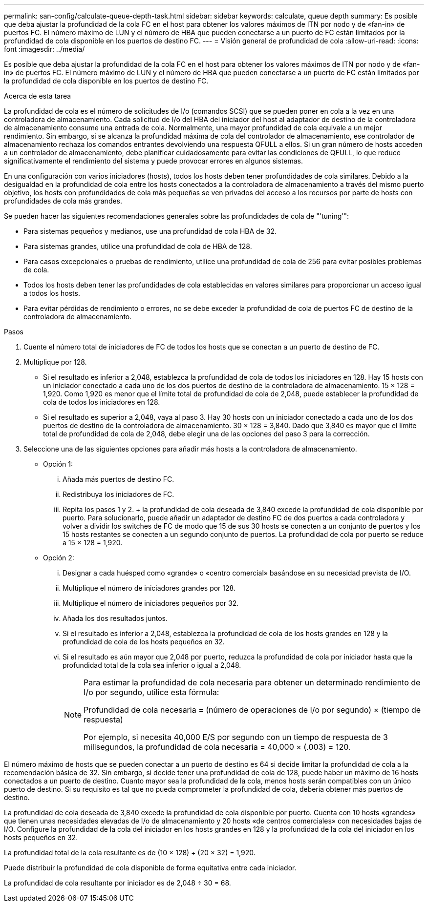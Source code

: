 ---
permalink: san-config/calculate-queue-depth-task.html 
sidebar: sidebar 
keywords: calculate, queue depth 
summary: Es posible que deba ajustar la profundidad de la cola FC en el host para obtener los valores máximos de ITN por nodo y de «fan-in» de puertos FC. El número máximo de LUN y el número de HBA que pueden conectarse a un puerto de FC están limitados por la profundidad de cola disponible en los puertos de destino FC. 
---
= Visión general de profundidad de cola
:allow-uri-read: 
:icons: font
:imagesdir: ../media/


[role="lead"]
Es posible que deba ajustar la profundidad de la cola FC en el host para obtener los valores máximos de ITN por nodo y de «fan-in» de puertos FC. El número máximo de LUN y el número de HBA que pueden conectarse a un puerto de FC están limitados por la profundidad de cola disponible en los puertos de destino FC.

.Acerca de esta tarea
La profundidad de cola es el número de solicitudes de I/o (comandos SCSI) que se pueden poner en cola a la vez en una controladora de almacenamiento. Cada solicitud de I/o del HBA del iniciador del host al adaptador de destino de la controladora de almacenamiento consume una entrada de cola. Normalmente, una mayor profundidad de cola equivale a un mejor rendimiento. Sin embargo, si se alcanza la profundidad máxima de cola del controlador de almacenamiento, ese controlador de almacenamiento rechaza los comandos entrantes devolviendo una respuesta QFULL a ellos. Si un gran número de hosts acceden a un controlador de almacenamiento, debe planificar cuidadosamente para evitar las condiciones de QFULL, lo que reduce significativamente el rendimiento del sistema y puede provocar errores en algunos sistemas.

En una configuración con varios iniciadores (hosts), todos los hosts deben tener profundidades de cola similares. Debido a la desigualdad en la profundidad de cola entre los hosts conectados a la controladora de almacenamiento a través del mismo puerto objetivo, los hosts con profundidades de cola más pequeñas se ven privados del acceso a los recursos por parte de hosts con profundidades de cola más grandes.

Se pueden hacer las siguientes recomendaciones generales sobre las profundidades de cola de "'tuning'":

* Para sistemas pequeños y medianos, use una profundidad de cola HBA de 32.
* Para sistemas grandes, utilice una profundidad de cola de HBA de 128.
* Para casos excepcionales o pruebas de rendimiento, utilice una profundidad de cola de 256 para evitar posibles problemas de cola.
* Todos los hosts deben tener las profundidades de cola establecidas en valores similares para proporcionar un acceso igual a todos los hosts.
* Para evitar pérdidas de rendimiento o errores, no se debe exceder la profundidad de cola de puertos FC de destino de la controladora de almacenamiento.


.Pasos
. Cuente el número total de iniciadores de FC de todos los hosts que se conectan a un puerto de destino de FC.
. Multiplique por 128.
+
** Si el resultado es inferior a 2,048, establezca la profundidad de cola de todos los iniciadores en 128. Hay 15 hosts con un iniciador conectado a cada uno de los dos puertos de destino de la controladora de almacenamiento. 15 × 128 = 1,920. Como 1,920 es menor que el límite total de profundidad de cola de 2,048, puede establecer la profundidad de cola de todos los iniciadores en 128.
** Si el resultado es superior a 2,048, vaya al paso 3. Hay 30 hosts con un iniciador conectado a cada uno de los dos puertos de destino de la controladora de almacenamiento. 30 × 128 = 3,840. Dado que 3,840 es mayor que el límite total de profundidad de cola de 2,048, debe elegir una de las opciones del paso 3 para la corrección.


. Seleccione una de las siguientes opciones para añadir más hosts a la controladora de almacenamiento.
+
** Opción 1:
+
... Añada más puertos de destino FC.
... Redistribuya los iniciadores de FC.
... Repita los pasos 1 y 2. + la profundidad de cola deseada de 3,840 excede la profundidad de cola disponible por puerto. Para solucionarlo, puede añadir un adaptador de destino FC de dos puertos a cada controladora y volver a dividir los switches de FC de modo que 15 de sus 30 hosts se conecten a un conjunto de puertos y los 15 hosts restantes se conecten a un segundo conjunto de puertos. La profundidad de cola por puerto se reduce a 15 × 128 = 1,920.


** Opción 2:
+
... Designar a cada huésped como «grande» o «centro comercial» basándose en su necesidad prevista de I/O.
... Multiplique el número de iniciadores grandes por 128.
... Multiplique el número de iniciadores pequeños por 32.
... Añada los dos resultados juntos.
... Si el resultado es inferior a 2,048, establezca la profundidad de cola de los hosts grandes en 128 y la profundidad de cola de los hosts pequeños en 32.
... Si el resultado es aún mayor que 2,048 por puerto, reduzca la profundidad de cola por iniciador hasta que la profundidad total de la cola sea inferior o igual a 2,048.
+
[NOTE]
====
Para estimar la profundidad de cola necesaria para obtener un determinado rendimiento de I/o por segundo, utilice esta fórmula:

Profundidad de cola necesaria = (número de operaciones de I/o por segundo) × (tiempo de respuesta)

Por ejemplo, si necesita 40,000 E/S por segundo con un tiempo de respuesta de 3 milisegundos, la profundidad de cola necesaria = 40,000 × (.003) = 120.

====






El número máximo de hosts que se pueden conectar a un puerto de destino es 64 si decide limitar la profundidad de cola a la recomendación básica de 32. Sin embargo, si decide tener una profundidad de cola de 128, puede haber un máximo de 16 hosts conectados a un puerto de destino. Cuanto mayor sea la profundidad de la cola, menos hosts serán compatibles con un único puerto de destino. Si su requisito es tal que no pueda comprometer la profundidad de cola, debería obtener más puertos de destino.

La profundidad de cola deseada de 3,840 excede la profundidad de cola disponible por puerto. Cuenta con 10 hosts «grandes» que tienen unas necesidades elevadas de I/o de almacenamiento y 20 hosts «de centros comerciales» con necesidades bajas de I/O. Configure la profundidad de la cola del iniciador en los hosts grandes en 128 y la profundidad de la cola del iniciador en los hosts pequeños en 32.

La profundidad total de la cola resultante es de (10 × 128) + (20 × 32) = 1,920.

Puede distribuir la profundidad de cola disponible de forma equitativa entre cada iniciador.

La profundidad de cola resultante por iniciador es de 2,048 ÷ 30 = 68.
